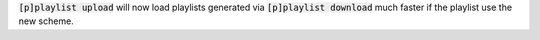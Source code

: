 :code:`[p]playlist upload` will now load playlists generated via :code:`[p]playlist download` much faster if the playlist use the new scheme.
